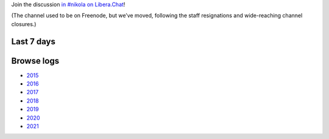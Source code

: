 .. title: Logs for #nikola
.. slug: index
.. date: 1970-01-01T00:00:00Z
.. description: IRC Logs for the #nikola channel on Libera.Chat.
.. type: text

.. class:: lead

Join the discussion `in #nikola on Libera.Chat <ircs://irc.libera.chat:6697/#nikola>`_!

(The channel used to be on Freenode, but we’ve moved, following the staff
resignations and wide-reaching channel closures.)

Last 7 days
-----------

.. post-list::
   :stop: 7

Browse logs
-----------

* `2015 </2015/>`_
* `2016 </2016/>`_
* `2017 </2017/>`_
* `2018 </2018/>`_
* `2019 </2019/>`_
* `2020 </2020/>`_
* `2021 </2021/>`_
